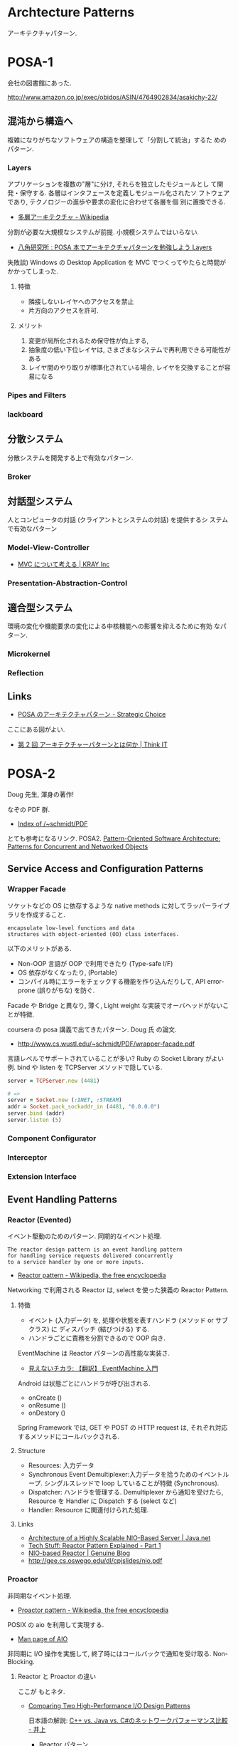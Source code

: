 #+OPTIONS: toc:nil
* Archtecture Patterns
  アーキテクチャパターン.

* POSA-1
会社の図書館にあった.

  http://www.amazon.co.jp/exec/obidos/ASIN/4764902834/asakichy-22/

** 混沌から構造へ
   複雑になりがちなソフトウェアの構造を整理して「分割して統治」するた
   めのパターン.

*** Layers
    アプリケーションを複数の"層"に分け, それらを独立したモジュールとし
    て開発・保守する. 各層はインタフェースを定義しモジュール化されたソ
    フトウェアであり, テクノロジーの進歩や要求の変化に合わせて各層を個
    別に置換できる.

    - [[http://ja.wikipedia.org/wiki/%E5%A4%9A%E5%B1%A4%E3%82%A2%E3%83%BC%E3%82%AD%E3%83%86%E3%82%AF%E3%83%81%E3%83%A3][多層アーキテクチャ - Wikipedia]]

    分割が必要な大規模なシステムが前提. 小規模システムではいらない.

    - [[http://www.hakkaku.net/articles/20080630-227][八角研究所 : POSA 本でアーキテクチャパターンを勉強しよう Layers]]

    失敗談) Windows の Desktop Application を MVC でつくってやたらと時間が
    かかってしまった.

**** 特徴
     - 隣接しないレイヤへのアクセスを禁止
     - 片方向のアクセスを許可.

**** メリット
     1. 変更が局所化されるため保守性が向上する,
     2. 抽象度の低い下位レイヤは, さまざまなシステムで再利用できる可能性がある
     3. レイヤ間のやり取りが標準化されている場合, レイヤを交換することが容易になる

*** Pipes and Filters
*** lackboard
** 分散システム
   分散システムを開発する上で有効なパターン.

*** Broker
** 対話型システム
   人とコンピュータの対話 (クライアントとシステムの対話) を提供するシ
   ステムで有効なパターン

*** Model-View-Controller
    - [[http://kray.jp/blog/think_about_mvc/#][MVC について考える | KRAY Inc]]

*** Presentation-Abstraction-Control
** 適合型システム
   環境の変化や機能要求の変化による中核機能への影響を抑えるために有効
   なパターン.

*** Microkernel
*** Reflection
** Links
   - [[http://d.hatena.ne.jp/asakichy/20090602/1243900715][POSA のアーキテクチャパターン - Strategic Choice]]
     
   ここにある図がよい.
   - [[http://thinkit.co.jp/article/940/1][第 2 回 アーキテクチャーパターンとは何か | Think IT]]

* POSA-2  
  Doug 先生, 渾身の著作!

  なぞの PDF 群.
  - [[http://www.dre.vanderbilt.edu/~schmidt/PDF/][Index of /~schmidt/PDF]]
  
  とても参考になるリンク. POSA2.
  [[http://www.dre.vanderbilt.edu/~schmidt/POSA/POSA2/][Pattern-Oriented Software Architecture: Patterns for Concurrent and Networked Objects]]

** Service Access and Configuration Patterns
*** Wrapper Facade
   ソケットなどの OS に依存するような 
   native methods に対してラッパーライブラリを作成すること.

#+begin_src language
encapsulate low-level functions and data
structures with object-oriented (OO) class interfaces.
#+end_src

   以下のメリットがある.

   - Non-OOP 言語が OOP で利用できたり (Type-safe I/F)
   - OS 依存がなくなったり, (Portable)
   - コンパイル時にエラーをチェックする機能を作り込んだりして,
     API error-prone (誤りがちな) を防ぐ.

   Facade や Bridge と異なり, 
   薄く, Light weight な実装でオーバヘッドがないことが特徴.

   coursera の posa 講義で出てきたパターン. Doug 氏 の論文.
   - http://www.cs.wustl.edu/~schmidt/PDF/wrapper-facade.pdf

   言語レベルでサポートされていることが多い?
   Ruby の Socket Library がよい例.
   bind や listen を TCPServer メソッドで隠している.

#+begin_src ruby
server = TCPServer.new (4481)

# => 
server = Socket.new (:INET, :STREAM)
addr = Socket.pack_sockaddr_in (4481, "0.0.0.0")
server.bind (addr)
server.listen (5)
#+end_src

*** Component Configurator
*** Interceptor
*** Extension Interface 
** Event Handling Patterns
*** Reactor (Evented)
    イベント駆動のためのパターン. 同期的なイベント処理.

#+begin_src language
The reactor design pattern is an event handling pattern 
for handling service requests delivered concurrently 
to a service handler by one or more inputs.
#+end_src

   - [[http://en.wikipedia.org/wiki/Reactor_pattern][Reactor pattern - Wikipedia, the free encyclopedia]]

   Networking で利用される Reactor は, select を使った狭義の Reactor Pattern.

**** 特徴
     - イベント (入力データ) を,
       処理や状態を表すハンドラ (メソッド or サブクラス) に
       ディスパッチ (結びつける) する.
     - ハンドラごとに責務を分割できるので OOP 向き.

    EventMachine は Reactor パターンの高性能な実装さ.
    - [[http://keijinsonyaban.blogspot.jp/2010/12/eventmachine.html][見えないチカラ: 【翻訳】 EventMachine 入門]]

    Android は状態ごとにハンドラが呼び出される.
    - onCreate ()
    - onResume ()
    - onDestory ()

    Spring Framework では, GET や POST の HTTP request は, 
    それぞれ対応するメソッドにコールバックされる.

**** Structure
     - Resources: 入力データ
     - Synchronous Event Demultiplexer:入力データを拾うためのイベントループ.
                   シングルスレッドで loop していることが特徴 (Synchronous).
     - Dispatcher: ハンドラを管理する. Demultiplexer から通知を受けたら,
                   Resource を Handler に Dispatch する (select など)
     - Handler: Resource に関連付けられた処理.

**** Links
     - [[https://today.java.net/article/2007/02/08/architecture-highly-scalable-nio-based-server][Architecture of a Highly Scalable NIO-Based Server | Java.net]]
     - [[http://jeewanthad.blogspot.jp/2013/02/reactor-pattern-explained-part-1.html][Tech Stuff: Reactor Pattern Explained - Part 1]]
     - [[http://blog.genuine.com/2013/07/nio-based-reactor/][NIO-based Reactor | Genuine Blog]]
     - http://gee.cs.oswego.edu/dl/cpjslides/nio.pdf

*** Proactor
    非同期なイベント処理.
    - [[http://en.wikipedia.org/wiki/Proactor_pattern][Proactor pattern - Wikipedia, the free encyclopedia]]

    POSIX の aio を利用して実現する.
    - [[http://linuxjm.sourceforge.jp/html/LDP_man-pages/man7/aio.7.html][Man page of AIO]]

    非同期に I/O 操作を実施して, 
    終了時にはコールバックで通知を受け取る. Non-Blocking.

**** Reactor と Proactor の違い
    ここが もとネタ.
    - [[http://www.artima.com/articles/io_design_patterns2.html][Comparing Two High-Performance I/O Design Patterns]]

      日本語の解説: [[http://dev.ariel-networks.com/blog/inoue.php?itemid=705][C++ vs. Java vs. C#のネットワークパフォーマンス比較 - 井上]]

     - Reactor パターン 
     select (2) or poll (2) でソケットの監視をして, non-blocking な
     recv (2), send (2) で送受信します.

     ソケットが読み書きできるようになるまでカーネルで待機して, 読み書
     きできるようになるとユーザアプリに制御が来ます. ユーザアプリは
     recv で読み込んだデータをバッファにコピー (読み込み時) するか, バッ
     ファにデータを書き込んで send を呼びます. 実際のネットワーク上へ
     のデータ送受信は, カーネルの仕事です.
     
     - Proactor パターン 
     非同期 IO の API (aio_の prefix の付いた API) で送受信します.
     ネットワークの送受信が完了した時点で, カーネルからユーザアプリに
     制御が来ます. 読み込みの場合, バッファに読み込みデータが既に入っ
     ているので, ユーザアプリはそれを使えます.

     こういう例も: http://subtech.g.hatena.ne.jp/mala/20090920/1253447692

     ファイルディスクリプタにデータを書き込む場合だと
     - Reactor パターンでは「 writable になるのを待つ, 書き込めるだけ
       書き込む」というのを全ての書き込みが終わるまで繰り返します.
     - Proactor パターンでは, カーネルに転送を任せて, 転送が完了した時
       点でイベントが発生します.

     極端な話, 1byte ずつしかデータを送れないデバイスがあったとして

    - Reactor パターンで 1MB 送ろうとした場合, 100 万回 (100 万 * n)
      のコンテキストスイッチが発生する.
    - Proactor パターンの場合は, カーネルに 1MB のデータを送っておいて,
      と依頼して終わったらユーザーモードに処理が戻る. コンテキストスイッ
      チは最小限で済みます.

    どちらが優れているか?

    - ユーザーモードとカーネルモードのコンテキストスイッチのコスト.
    - 加えて: イベント駆動モデルで書いている場合は, 関数呼び出しのコスト.
    - 加えて: スレッドモデルで書いている場合は, スレッド or 軽量スレッドのコンテキストスイッチのコスト.

    が, 発生することになります.
    このコストが無視できないほど大きい場合, Proactor パターンの優位性が大きくなる, ということになるでしょう.

    - StackOverflow: [[http://stackoverflow.com/questions/11859332/reactor-vs-proactor][java - reactor vs proactor - Stack Overflow]]
    - わかりやすい PDF paper: [[http://blog.marc-seeger.de/2010/08/01/event-driven-i-o-paper/][Event-driven I/O paper - Marc's Blog]]

    The main difference between reactor and
    proactor is the way they do the actual write/read. 

    - the reactor is only being signalled when the socket is ready to
      write/read and then does.the reading/writing itself in a
      synchronous manor
    - the proactor will use an asynchronous I/O call to the operating
      system and only supply the buffers to read from/write to.read
      from/write to.

*** Asynchronous Completion Token
*** Acceptor-Connector
    通信の初期化処理と実際の処理を分離することで, 構造を整理するパターン.

    Reactor Pattern において, Handler と Reactor の仲介を行う.
    Handler に Dispatch する前に, 一連の手続きが必要な場合には,

    - Acceptor が Handler に対して手続きを実施してから (Accept)
    - Reactor から Handler への Dispatch をさせる (Connect)

    Acceptor がサーバ側の仲介者, Connector がクライアント側の仲介者.

    クラス図的には,EventHandler のサブクラスに 
    Handler や Acceptor, Connector がいる.

    EventHandler
    - CifsAcceptor
      - negotiate
      - session 
    - CifsHandler
      - read
      - write
    - CifsConnector
      - negotiate
      - session 

** Synchronization Patterns
*** Scoped Locking
    クラスのコンストラクタて lock して,デコンストラクタで Unlock する.
    
*** Strategized Locking
*** Thread-Safe Interface
*** Double-checked locking 
    ロックの取得におけるオーバヘッドを削減するための技法.
    まずをスレッドセーフでない方法で「ロックヒント」を調べて, 
    それが成功したら実際のロックを試みる.

** Concurrency Patterns
*** Active Object (Actor) 
    メソッドの呼び出しとメソッドの実際の実行を分離することで並行性を導入する.
    各オブジェクトは利用者からの要求を管理するための
    メッセージキューとスケジューラを持つ.

    外部の Client スレッドから非同期にメッセージを受け取っても,
    自分固有の Active Object スレッドで, 
    自分の都合のいいタイミングで処理を実行させたい場合に利用する.
    
    起動 (invocation) と実行 (execution) の分離.

#+begin_src language
    Active Object defines units of concurrency as service requests
    on components & runs service requests on a component in a different
    thread from the requesting client thread.
#+end_src

**** 他のパターンとの関係
     - Acceptor-Connector / Reactor
     Acceptor-Connector Pattern における Handler 部分をスレッド化すればよい.
     (i.e. Thread per connection) Reactor の Minor Change で実現できる.

     - Half-Sync/Half-Async
       Active Object はスレッド/ スレッドを分離する.
       Half-Sync/Half-Async は, 非同期プロセスと同期プロセスを分離する.

**** Sample
    Java のサンプル
    - [[http://en.wikipedia.org/wiki/Active_object][Active object - Wikipedia, the free encyclopedia]]

    Ruby のサンプル
   - [[http://alpha-netzilla.blogspot.jp/2010/11/design-pattern.html][Blog Alpha Networking: マルチスレッド デザインパターン (Active Object パターン) Ruby 編]]
   - [[http://takuya-1st.hatenablog.jp/entry/20101124/1290573115][Ruby でマルチスレッド 14 #ActiveObject - それマグで!]]

*** Monitor Object
    排他的に実行しなければならないメソッド群を持つオブジェクトを
    スレッドセーフに利用できるようにするための機構.
    Java はこれを言語レベルでサポートしている.

    - [[http://docs.oracle.com/javase/jp/6/api/javax/management/monitor/package-summary.html][javax.management.monitor (Java Platform SE 6)]]
    - [[http://en.wikipedia.org/wiki/Monitor_(synchronization)][Monitor (synchronization) - Wikipedia, the free encyclopedia]]
    - [[http://www.narihiro.info/g1gc-impl-book/lock.html][スレッドの排他制御]]

    Half-Sync/Half-Async Pattern と組み合わせて利用することで,
    busy の制御や暇な時の過度な負荷を避ける.

*** Half-Sync/Half-Async
    非同期サービスと同期サービスを分離する.
    非同期レイヤと同期レイヤはキューでつながっている.

    - https://www.dre.vanderbilt.edu/~schmidt/PDF/PLoP-95.pdf

    非同期処理と同期処理を共存させて, 構造をシンプルにできる.

#+begin_src language
    The Half-Sync/Half-Async pattern decouples async & sync service processing in
    concurrent systems, to simplify programming without unduly reducing performance.
#+end_src

**** Example of Networking Programming
    このパターンは OS や GUI Framework で広く利用されている.

    OS 上で動くネットワーククライアントは,ソケットに read/write する.
    このとき, ソケットがキューになって, Kernel が物理 NIC とやりとりをする.
    
     - User-Level Processes
       - Sync User Process 1
       - Sync User Process 2
       - Sync User Process 3
     - Socket Layer
       - Socket Queues
     - BSD UNIX Kernel
       - Async Protocol Processing
       - NIC

**** Netty による実装.
    - http://netty.io/3.6/guide/#faq.4
    - https://gist.github.com/tsu-nera/e30e54a668fdf0195e89

*** Leader/Followers
    -> Preforking or Thread Pool 参照.
    事前に スレッドを作っておくので, オーバヘッドが小さい.
    
*** Thread-specific storage 
    静的変数・グローバル変数のように扱えるが
    スレッドごとに異なる内容を格納できるメモリ領域を提供する.

* POSA-3
* POSA-4
* POSA-5
* Concurrently Patterns
  平行プログラミング
  - [[http://www.hyuki.com/dp/dp2.html][『増補改訂版 Java 言語で学ぶデザインパターン入門マルチスレッド編』]]  
  - [[http://takuya-1st.hatenablog.jp/entry/20101124/1290573650][ruby でやってみた. 『増補改訂版 Java 言語で学ぶデザインパターン入門マルチスレッド編』まとめ - それマグで!]]

** Single Threaded Execution - この橋を渡れるのは, たった一人 
** Immutable - 壊したくとも, 壊せない 
** Guarded suspension
   前提条件が満たされるまで待機するための機構.
   用意できるまで, 待っててね 
** Balking - 必要なかったら, やめちゃおう 
   前提条件が満たされていない場合は, (その時点での) 処理の実行をあきらめる.

** Producer-Consumer
   スレッド間で処理の待ち合わせを行いながら処理を実行できる.

   「生産者」 (producer) スレッド群がデータを生成して「通信路」に追加し,
   「消費者」 (consumer) スレッド群がそのデータを「通信路」から取り出して処理するという構造.

   必要な同期はすべて「通信路」によって行なわれるため,
   生産者と消費者のルーチンは同期を意識せずに実装できる.
   この通信路は同期キューなどで実現される (一部の言語はこれを標準ライブラリで提供している).

   Producer と Consumer の処理スピードが違うとスループットが落ちる.
   そこで中継地点としてキューをおき, そこにデータを保持させ,
   処理スピードの違いを吸収させる

   Java では wait, notifyAll を使う.

   - [[http://omiya6048.hatenablog.com/entry/2013/05/29/145253][Java で Producer-Consumer パターンを実践! - omiya6048's blog]]
   - [[http://en.wikipedia.org/wiki/Producer%E2%80%93consumer_problem][Producer – consumer problem - Wikipedia, the free encyclopedia]]
   - [[http://d.hatena.ne.jp/asakichy/20090701/1246407927#20090701f1][Publisher-Subscriber - Strategic Choice]]

   POSA の課題では, BlockingQueue を利用した.
   - [[http://e-class.center.yuge.ac.jp/jdk_docs/ja/api/java/util/concurrent/BlockingQueue.html][BlockingQueue (Java Platform SE 6)]]
   - [[http://omiya6048.hatenablog.com/entry/2013/05/29/145253][Java で Producer-Consumer パターンを実践! - omiya6048's blog]]

   Ruby の例がある. Ruby では ConditionVariable の wait, broadcast を利用.

   - [[http://alpha-netzilla.blogspot.jp/2010/11/producer-consumer-ruby.html][Blog Alpha Networking: マルチスレッド デザインパターン (Producer-Consumer パターン) Ruby 編]]

** Read-Write Lock - みんなで読むのはいいけれど, 読んでる間は書いちゃだめ 
   書き込みは排他アクセスが必要だが読み込みは
   並行に行えるようにしたい場合のためのロック機構.
   
   排他制御が必要な共有リソースのために導入する.

** Thread-Per-Message - この仕事, やっといてね 
** Worker Thread - 仕事が来るまで待ち, 仕事が来たら働く 
** Future - 引換券を, お先にどうぞ 
   「処理が完了しているかどうか分からない処理結果」を表すオブジェクトを作成することで同期を実現する.
   処理が完了していないうちに結果を取得しようとした場合は処理が完了するまでロックされる.

** Two-Phase Termination - 後片付けしてから, おやすみなさい 

** Thread-Specific Storage - スレッドごとのコインロッカー
** Active Object - 非同期メッセージを受け取る, 能動的なオブジェクト 
** Lock 
   リソースに対して 1 つのスレッドが「ロック」をかけて,
   そのあいだ他のスレッドがそのリソースにアクセスしたり変更を加えたりできないようにする.

   - [[http://www.castle-cadenza.demon.co.uk/lock.htm][Lock Design Pattern]]
** Scheduler 
   シングルスレッドで実行される処理 (例えばファイルへの書き込み) の実行を各スレッドに許可するタイミングを明確に制御する.
** Thread pool
   多数のスレッドを作成してそれらに多数のタスクを処理させる.
   典型的な状況ではスレッド数よりもかなり多くのタスクが存在し,
   各スレッドは, あるタスクの処理が終わると次の処理待ちタスクの実行に取りかかる.
   一般に, Producer-consumer パターンを使って実現される.
** Two-phase termination 
   スレッドを安全に終了させる方法.
   スレッドは, 終了要求を表すフラグを定期的に確認して, それがセットされたら終了処理を行う.



* Network Architecture Patterns
  Working with TCP Sockets から.

** Serial
   - advantage
     - Structure is simple.
     - Resource usage is simple.
   - disadvantage
     - No concurrency.

** Process per connection
   connection ごとに 子プロセスを起動する.
   connection を accept したあとにプロセスを生成する.

   - advantage
     - simple
     - less overhead
   - disadvantage
     - Unix system 限定
     - プロセス数には限界がある

** Thread per connection
   connection ごとに スレッドを起動する.
   connection を accept したあとにスレッドを生成する.

   - advantage
     - process per connection よりも 低 resource, overhead
   - disadvantage
     - スレッド数には限界がある

** Preforking
   connection ごとに 子プロセスを起動する.
   あらかじめ process を必要数起動しておき, 
   accept したらそのプロセスに処理を実施させる.

   - advantage
     - 事前にプロセスを起動しておくので, accept 時の overhead がない.
     - メモリの排他を意識する必要がない.
   - disadvantage
     - スレッドに比べてより多くのメモリを利用する.

** Thread Pool
   connection ごとに スレッドを起動する.
   あらかじめ スレッド を必要数起動しておき, 
   accept したらそのスレッドに処理を実施させる.

** Evented (Reactor)
*** 特徴
    - すべての処理をシングルスレッドで実施する.
    - マルチスレッドを利用しなくても, 非同期処理がかける.
    - スレッドやプロセス数の制限なしに, クライアントからの要求に答えることができる.
      
*** 実装方法
    - ソケットを select で監視する.
      読み取り可能, 書き込み可能なソケットのみに対して処理を実施する.
    - 遅い回線があるときに, その回線に引きずられて Reactor が他の処理をできない.
      すべての処理が Blocking される.
      そんなときは, non-blocking write を利用する.

*** sample
**** synchronized
#+begin_src ruby
hosts.each do |host|
  sock = TCPSocket.new (host, 80)
  sock.write (request)
  sock.read
  sock.close
end
#+end_src

**** threads
#+begin_src ruby
threads = hosts.map do |host|
  Thread.new (host) do |h|
    sock = TCPSocket.new (h, 80)
    sock.write (request)
    sock.read
    sock.close
  end
end
threads.each{|t| t.join}
#+end_src

**** reactor
#+begin_src ruby
write_socks = hosts.map do |host|
  TCPSocket.new (host, 80)
end
read_socks = []

# handler
write_proc = lambda{|sock|
  sock.write (request)
}

# handler
read_proc = lambda{|sock|
  sock.read
  sock.close
}

# Reactor
until (write_socks + read_socks).empty?

  # Demultiplexer
  r_socks, w_socks, e_socks = IO.select (read_socks, write_socks)

  # Dispatcher
  if ws = w_socks.first
    write_proc.call (ws)
    read_socks << ws
    write_socks.delete (ws)
  end

  # Dispatcher
  if rs = r_socks.first
    read_proc.call (rs)
    read_socks.delete (rs)
  end
end
#+end_src

*** Links
   - [[http://gihyo.jp/dev/serial/01/ruby/0030?page=1][第 29 回  Reactor で非同期処理をやってみよう (1):Ruby Freaks Lounge|gihyo.jp … 技術評論社]]
   - [[http://gihyo.jp/dev/serial/01/ruby/0032][第 32 回  Reactor で非同期処理をやってみよう (2):Ruby Freaks Lounge|gihyo.jp … 技術評論社]]

** Hybrids

   Netty による Thread Pool と Reactor Pattern の実装.
   - [[https://today.java.net/pub/a/today/2007/02/13/architecture-of-highly-scalable-nio-server.html#][Architecture of a Highly Scalable NIO-Based Server | Java.net]]

